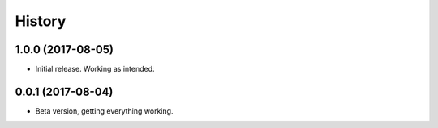 .. :changelog:

History
-------

1.0.0 (2017-08-05)
++++++++++++++++++

* Initial release. Working as intended.

0.0.1 (2017-08-04)
++++++++++++++++++

* Beta version, getting everything working.
